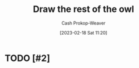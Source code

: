 :PROPERTIES:
:ID:       ac7ecc0f-8a56-48c8-ab7a-809962db31ae
:LAST_MODIFIED: [2023-09-05 Tue 20:14]
:END:
#+title: Draw the rest of the owl
#+hugo_custom_front_matter: :slug "ac7ecc0f-8a56-48c8-ab7a-809962db31ae"
#+author: Cash Prokop-Weaver
#+date: [2023-02-18 Sat 11:20]
#+filetags: :hastodo:concept:
* TODO [#2]
* TODO [#2] Flashcards :noexport:

